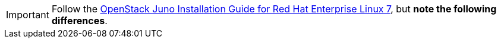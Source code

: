 [IMPORTANT]
Follow the
http://docs.openstack.org/juno/install-guide/install/yum/content/[OpenStack Juno Installation Guide for Red Hat Enterprise Linux 7],
but *note the following differences*.
